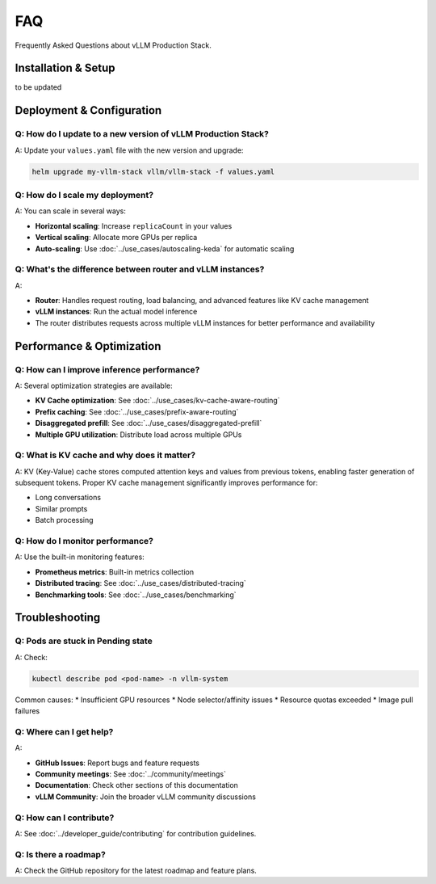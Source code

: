 FAQ
===

Frequently Asked Questions about vLLM Production Stack.

Installation & Setup
---------------------

to be updated

Deployment & Configuration
---------------------------

Q: How do I update to a new version of vLLM Production Stack?
~~~~~~~~~~~~~~~~~~~~~~~~~~~~~~~~~~~~~~~~~~~~~~~~~~~~~~~~~~~~~

A: Update your ``values.yaml`` file with the new version and upgrade:

.. code-block:: bash

   helm upgrade my-vllm-stack vllm/vllm-stack -f values.yaml


Q: How do I scale my deployment?
~~~~~~~~~~~~~~~~~~~~~~~~~~~~~~~~~

A: You can scale in several ways:

* **Horizontal scaling**: Increase ``replicaCount`` in your values
* **Vertical scaling**: Allocate more GPUs per replica
* **Auto-scaling**: Use :doc:`../use_cases/autoscaling-keda` for automatic scaling

Q: What's the difference between router and vLLM instances?
~~~~~~~~~~~~~~~~~~~~~~~~~~~~~~~~~~~~~~~~~~~~~~~~~~~~~~~~~~~

A:

* **Router**: Handles request routing, load balancing, and advanced features like KV cache management
* **vLLM instances**: Run the actual model inference
* The router distributes requests across multiple vLLM instances for better performance and availability

Performance & Optimization
---------------------------

Q: How can I improve inference performance?
~~~~~~~~~~~~~~~~~~~~~~~~~~~~~~~~~~~~~~~~~~~~

A: Several optimization strategies are available:

* **KV Cache optimization**: See :doc:`../use_cases/kv-cache-aware-routing`
* **Prefix caching**: See :doc:`../use_cases/prefix-aware-routing`
* **Disaggregated prefill**: See :doc:`../use_cases/disaggregated-prefill`
* **Multiple GPU utilization**: Distribute load across multiple GPUs

Q: What is KV cache and why does it matter?
~~~~~~~~~~~~~~~~~~~~~~~~~~~~~~~~~~~~~~~~~~~~

A: KV (Key-Value) cache stores computed attention keys and values from previous tokens, enabling faster generation of subsequent tokens. Proper KV cache management significantly improves performance for:

* Long conversations
* Similar prompts
* Batch processing

Q: How do I monitor performance?
~~~~~~~~~~~~~~~~~~~~~~~~~~~~~~~~

A: Use the built-in monitoring features:

* **Prometheus metrics**: Built-in metrics collection
* **Distributed tracing**: See :doc:`../use_cases/distributed-tracing`
* **Benchmarking tools**: See :doc:`../use_cases/benchmarking`

Troubleshooting
---------------

Q: Pods are stuck in Pending state
~~~~~~~~~~~~~~~~~~~~~~~~~~~~~~~~~~~

A: Check:

.. code-block:: bash

   kubectl describe pod <pod-name> -n vllm-system

Common causes:
* Insufficient GPU resources
* Node selector/affinity issues
* Resource quotas exceeded
* Image pull failures

Q: Where can I get help?
~~~~~~~~~~~~~~~~~~~~~~~~~

A:

* **GitHub Issues**: Report bugs and feature requests
* **Community meetings**: See :doc:`../community/meetings`
* **Documentation**: Check other sections of this documentation
* **vLLM Community**: Join the broader vLLM community discussions

Q: How can I contribute?
~~~~~~~~~~~~~~~~~~~~~~~~

A: See :doc:`../developer_guide/contributing` for contribution guidelines.

Q: Is there a roadmap?
~~~~~~~~~~~~~~~~~~~~~~

A: Check the GitHub repository for the latest roadmap and feature plans.
